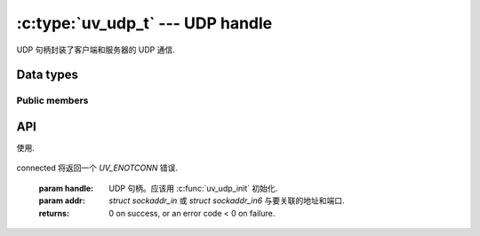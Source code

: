 
.. _udp:

:c:type:`uv_udp_t` --- UDP handle
=================================

UDP 句柄封装了客户端和服务器的 UDP 通信.


Data types
----------

.. c:type:: uv_udp_t

    UDP handle type.

.. c:type:: uv_udp_send_t

    UDP send request type.

.. c:type:: uv_udp_flags

    Flags used in :c:func:`uv_udp_bind` and :c:type:`uv_udp_recv_cb`..

    ::

        enum uv_udp_flags {
            /* Disables dual stack mode. */
            UV_UDP_IPV6ONLY = 1,
            /*
            * Indicates message was truncated because read buffer was too small. The
            * remainder was discarded by the OS. Used in uv_udp_recv_cb.
            */
            UV_UDP_PARTIAL = 2,
            /*
            * Indicates if SO_REUSEADDR will be set when binding the handle in
            * uv_udp_bind.
            * This sets the SO_REUSEPORT socket flag on the BSDs and OS X. On other
            * Unix platforms, it sets the SO_REUSEADDR flag. What that means is that
            * multiple threads or processes can bind to the same address without error
            * (provided they all set the flag) but only the last one to bind will receive
            * any traffic, in effect "stealing" the port from the previous listener.
            */
            UV_UDP_REUSEADDR = 4,
            /*
             * Indicates that the message was received by recvmmsg, so the buffer provided
             * must not be freed by the recv_cb callback.
             */
            UV_UDP_MMSG_CHUNK = 8,
            /*
             * Indicates that the buffer provided has been fully utilized by recvmmsg and
             * that it should now be freed by the recv_cb callback. When this flag is set
             * in uv_udp_recv_cb, nread will always be 0 and addr will always be NULL.
             */
            UV_UDP_MMSG_FREE = 16,
            /*
             * Indicates if IP_RECVERR/IPV6_RECVERR will be set when binding the handle.
             * This sets IP_RECVERR for IPv4 and IPV6_RECVERR for IPv6 UDP sockets on
             * Linux. This stops the Linux kernel from supressing some ICMP error messages
             * and enables full ICMP error reporting for faster failover.
             * This flag is no-op on platforms other than Linux.
             */
            UV_UDP_LINUX_RECVERR = 32,
            /*
            * Indicates that recvmmsg should be used, if available.
            */
            UV_UDP_RECVMMSG = 256
        };

.. c:type:: void (*uv_udp_send_cb)(uv_udp_send_t* req, int status)

    传递给 uv_udp_send 的回调类型定义，在数据发送后调用.

.. c:type:: void (*uv_udp_recv_cb)(uv_udp_t* handle, ssize_t nread, const uv_buf_t* buf, const struct sockaddr* addr, unsigned flags)

    传递给 uv_udp_recv_start 的回调类型定义，当端点接收数据时调用.

    * `handle`: UDP句柄
    * `nread`:  已接收的字节数.
      如果没有更多数据要读取，则为 0。请注意，0 也可能意味着接收到一个空数据报（在这种情况下，`addr` 不是 NULL）. 
      < 0 如果检测到传输错误；如果使用:man:`recvmmsg(2)` 将不再接收块并且可以安全地释放缓冲区.
    * `buf`: :c:type:`uv_buf_t` 与接收到的数据.
    * `addr`: ``struct sockaddr*`` 包含发送者的地址.
      可以为 NULL。仅在回调期间有效.
    * `flags`: 一个或多个 or'ed UV_UDP_* 常量.

    被调用者负责释放缓冲区，libuv 不重用它.
    错误时缓冲区可能是空缓冲区（其中 `buf->base` == NULL 和 `buf->len` == 0）.

    当使用 :man:`recvmmsg(2)` 时，块将设置 `UV_UDP_MMSG_CHUNK` 标志，这些标志不能被释放。如果没有发生错误，将有一个最终回调，将 `nread` 设置为 0，`addr` 设置为 NULL，并且缓冲区指向最初分配的数据，清除 `UV_UDP_MMSG_CHUNK` 标志并设置 `UV_UDP_MMSG_FREE` 标志。如果发生 UDP 套接字错误，`nread` 将 < 0。在任何一种情况下，被调用者现在都可以安全地释放提供的缓冲区.

    .. versionchanged:: 1.40.0 added the `UV_UDP_MMSG_FREE` flag.

    .. note::
        当没有可读取的内容时，将使用 `nread` == 0 和 `addr` == NULL 调用接收回调，当接收到空的 UDP 数据包时使用 `nread` == 0 和 `addr` != NULL 调用接收回调.

.. c:enum:: uv_membership

    多播地址的成员资格类型.

    ::

        typedef enum {
            UV_LEAVE_GROUP = 0,
            UV_JOIN_GROUP
        } uv_membership;


Public members
^^^^^^^^^^^^^^

.. c:member:: size_t uv_udp_t.send_queue_size

    排队等待发送的字节数。该字段严格显示当前排队的信息量.

.. c:member:: size_t uv_udp_t.send_queue_count

    当前在队列中等待处理的发送请求数.

.. c:member:: uv_udp_t* uv_udp_send_t.handle

    发生此发送请求的 UDP 句柄.

.. seealso:: The :c:type:`uv_handle_t` members also apply.


API
---

.. c:function:: int uv_udp_init(uv_loop_t* loop, uv_udp_t* handle)

    初始化一个新的 UDP 句柄。实际的套接字是延迟创建的.
    Returns 0 on success.

.. c:function:: int uv_udp_init_ex(uv_loop_t* loop, uv_udp_t* handle, unsigned int flags)

    使用指定的标志初始化句柄。 `flags` 参数的低 8 位用作套接字域。将为给定域创建一个套接字.
    如果指定域是 ``AF_UNSPEC`` 则不创建套接字，就像 :c:func:`uv_udp_init`.

    其余位可用于设置这些标志之一:

    * `UV_UDP_RECVMMSG`: 如果设置，并且平台支持它，recvmmsg(2) 将
使用.

    .. versionadded:: 1.7.0
    .. versionchanged:: 1.37.0 added the `UV_UDP_RECVMMSG` flag.

.. c:function:: int uv_udp_open(uv_udp_t* handle, uv_os_sock_t sock)

    打开现有文件描述符或 Windows SOCKET 作为 UDP 句柄.

    Unix only:
    `sock` 参数的唯一要求是它遵循数据报协定（在未连接模式下工作，支持 sendmsg()/recvmsg() 等）.
    换句话说，其他数据报类型的套接字，如原始套接字或网络链接套接字也可以传递给这个函数.

    .. versionchanged:: 1.2.1 the file descriptor is set to non-blocking mode.

    .. note::
        不检查传递的文件描述符或 SOCKET 的类型，但要求它表示有效的数据报套接字.

.. c:function:: int uv_udp_bind(uv_udp_t* handle, const struct sockaddr* addr, unsigned int flags)

    将 UDP 句柄绑定到 IP 地址和端口.

    :param handle: UDP 句柄。应该用 :c:func:`uv_udp_init` 初始化.

    :param addr: `struct sockaddr_in` 或 `struct sockaddr_in6` 绑定地址和端口.

    :param flags: 指示如何绑定套接字，支持“UV_UDP_IPV6ONLY”、“UV_UDP_REUSEADDR”和“UV_UDP_RECVERR”.

    :returns: 0 on success, or an error code < 0 on failure.

.. c:function:: int uv_udp_connect(uv_udp_t* handle, const struct sockaddr* addr)

    将 UDP 句柄与远程地址和端口相关联，因此此句柄发送的每条消息都会自动发送到该目的地.
    使用 `NULL` `addr` 调用此函数会断开句柄.
    尝试在已连接的句柄上调用 `uv_udp_connect()` 将导致 `UV_EISCONN` 错误。试图断开一个不是
connected 将返回一个 `UV_ENOTCONN` 错误.

    :param handle: UDP 句柄。应该用 :c:func:`uv_udp_init` 初始化.

    :param addr: `struct sockaddr_in` 或 `struct sockaddr_in6` 与要关联的地址和端口.

    :returns: 0 on success, or an error code < 0 on failure.

    .. versionadded:: 1.27.0

.. c:function:: int uv_udp_getpeername(const uv_udp_t* handle, struct sockaddr* name, int* namelen)

    在已连接的 UDP 句柄上获取 UDP 句柄的远程 IP 和端口.
    在未连接的句柄上，它返回 `UV_ENOTCONN`.

    :param handle: UDP 句柄。应该用 :c:func:`uv_udp_init` 初始化并绑定.

    :param name: 指向要填充地址数据的结构的指针.
        为了支持 IPv4 和 IPv6 `struct sockaddr_storage` 应该被使用.

    :param namelen: 在输入时，它表示“名称”字段的数据。在输出时，它指示填充了多少.

    :returns: 0 on success, or an error code < 0 on failure

    .. versionadded:: 1.27.0

.. c:function:: int uv_udp_getsockname(const uv_udp_t* handle, struct sockaddr* name, int* namelen)

    获取UDP句柄的本地IP和端口.

    :param handle: UDP 句柄。应该用 :c:func:`uv_udp_init` 初始化并绑定.

    :param name: 指向要填充地址数据的结构的指针.
        为了支持 IPv4 和 IPv6 `struct sockaddr_storage` 应该被使用.

    :param namelen: 在输入时，它表示“名称”字段的数据。在输出时，它指示填充了多少.

    :returns: 0 on success, or an error code < 0 on failure.

.. c:function:: int uv_udp_set_membership(uv_udp_t* handle, const char* multicast_addr, const char* interface_addr, uv_membership membership)

    为多播地址设置成员资格

    :param handle: UDP 句柄。应该用 :c:func:`uv_udp_init` 初始化.

    :param multicast_addr: 设置成员资格的多播地址.

    :param interface_addr: 接口地址.

    :param membership: 应该是“UV_JOIN_GROUP”或“UV_LEAVE_GROUP”.

    :returns: 0 on success, or an error code < 0 on failure.

.. c:function:: int uv_udp_set_source_membership(uv_udp_t* handle, const char* multicast_addr, const char* interface_addr, const char* source_addr, uv_membership membership)

    为特定于源的多播组设置成员资格.

    :param handle: UDP 句柄。应该用 :c:func:`uv_udp_init` 初始化.

    :param multicast_addr: 设置成员资格的多播地址.

    :param interface_addr: 接口地址.

    :param source_addr: 源地址.

    :param membership: 应该是“UV_JOIN_GROUP”或“UV_LEAVE_GROUP”.

    :returns: 0 on success, or an error code < 0 on failure.

    .. versionadded:: 1.32.0

.. c:function:: int uv_udp_set_multicast_loop(uv_udp_t* handle, int on)

    设置 IP 多播循环标志。使多播数据包循环回本地套接字.

    :param handle: UDP 句柄。应该用 :c:func:`uv_udp_init` 初始化.

    :param on: 1 for on, 0 for off.

    :returns: 0 on success, or an error code < 0 on failure.

.. c:function:: int uv_udp_set_multicast_ttl(uv_udp_t* handle, int ttl)

    设置多播 ttl.

    :param handle: UDP 句柄。应该用 :c:func:`uv_udp_init` 初始化.

    :param ttl: 1 through 255.

    :returns: 0 on success, or an error code < 0 on failure.

.. c:function:: int uv_udp_set_multicast_interface(uv_udp_t* handle, const char* interface_addr)

    设置组播接口发送或接收数据.

    :param handle: UDP 句柄。应该用 :c:func:`uv_udp_init` 初始化.

    :param interface_addr: 接口地址.

    :returns: 0 on success, or an error code < 0 on failure.

.. c:function:: int uv_udp_set_broadcast(uv_udp_t* handle, int on)

    开启或关闭广播.

    :param handle: UDP 句柄。应该用 :c:func:`uv_udp_init` 初始化.

    :param on: 1 for on, 0 for off.

    :returns: 0 on success, or an error code < 0 on failure.

.. c:function:: int uv_udp_set_ttl(uv_udp_t* handle, int ttl)

    设定生活的时间.

    :param handle: UDP 句柄。应该用 :c:func:`uv_udp_init` 初始化.

    :param ttl: 1 through 255.

    :returns: 0 on success, or an error code < 0 on failure.

.. c:function:: int uv_udp_send(uv_udp_send_t* req, uv_udp_t* handle, const uv_buf_t bufs[], unsigned int nbufs, const struct sockaddr* addr, uv_udp_send_cb send_cb)

    通过 UDP 套接字发送数据。如果套接字之前没有绑定:c:func:`uv_udp_bind`，它将绑定到 0.0.0.0（“所有接口”IPv4 地址）和一个随机端口号.

    在 Windows 上，如果“addr”被初始化为指向一个未指定的地址（“0.0.0.0”或“::”），它将被更改为指向“localhost”.
    这样做是为了匹配 Linux 系统的行为.

    对于连接的 UDP 句柄，`addr` 必须设置为 `NULL`，否则会返回 `UV_EISCONN` 错误.

    对于无连接的UDP句柄，`addr`不能为`NULL`，否则会返回`UV_EDESTADDRREQ`错误.

    :param req: UDP 请求句柄。不需要初始化.

    :param handle: UDP 句柄。应该用 :c:func:`uv_udp_init` 初始化.

    :param bufs: 要发送的缓冲区列表.

    :param nbufs: `bufs` 中的缓冲区数量.

    :param addr: `struct sockaddr_in` 或 `struct sockaddr_in6` 带有远程对等体的地址和端口.

    :param send_cb: 发送数据时调用的回调.

    :returns: 0 on success, or an error code < 0 on failure.

    .. versionchanged:: 1.19.0 added ``0.0.0.0`` and ``::`` to ``localhost``
        mapping

    .. versionchanged:: 1.27.0 added support for connected sockets

.. c:function:: int uv_udp_try_send(uv_udp_t* handle, const uv_buf_t bufs[], unsigned int nbufs, const struct sockaddr* addr)

    与 :c:func:`uv_udp_send` 相同，但如果无法立即完成，则不会将发送请求排队.

    对于连接的 UDP 句柄，`addr` 必须设置为 `NULL`，否则会返回 `UV_EISCONN` 错误.

    对于无连接的UDP句柄，`addr`不能为`NULL`，否则会返回`UV_EDESTADDRREQ`错误.

    :returns: >= 0: 发送的字节数（它与给定的缓冲区大小匹配）.
        < 0: 负错误码（无法立即发送消息时返回``UV_EAGAIN``）.

    .. versionchanged:: 1.27.0 added support for connected sockets

.. c:function:: int uv_udp_recv_start(uv_udp_t* handle, uv_alloc_cb alloc_cb, uv_udp_recv_cb recv_cb)

    准备接收数据。如果套接字之前没有绑定:c:func:`uv_udp_bind`，它绑定到 0.0.0.0（“所有接口”IPv4 地址）和一个随机端口号.

    :param handle: UDP 句柄。应该用 :c:func:`uv_udp_init` 初始化.

    :param alloc_cb: 需要临时存储时调用的回调.

    :param recv_cb: 回调以调用接收到的数据.

    :returns: 0 on success, or an error code < 0 on failure.

    .. note::
        当使用：man:`recvmmsg(2)` 时，一次接收的消息数量受最大大小 dgram 的数量限制，这些 dgram 将适合在 `alloc_cb` 中分配的缓冲区和 `alloc_cb` 中的 `suggested_size` udp_recv 始终设置为 1 max size dgram 的大小.

    .. versionchanged:: 1.35.0 added support for :man:`recvmmsg(2)` on supported platforms).
                        The use of this feature requires a buffer larger than
                        2 * 64KB to be passed to `alloc_cb`.
    .. versionchanged:: 1.37.0 :man:`recvmmsg(2)` support is no longer enabled implicitly,
                        it must be explicitly requested by passing the `UV_UDP_RECVMMSG` flag to
                        :c:func:`uv_udp_init_ex`.
    .. versionchanged:: 1.39.0 :c:func:`uv_udp_using_recvmmsg` can be used in `alloc_cb` to
                        determine if a buffer sized for use with :man:`recvmmsg(2)` should be
                        allocated for the current handle/platform.

.. c:function:: int uv_udp_using_recvmmsg(uv_udp_t* handle)

    如果 UDP 句柄是使用 `UV_UDP_RECVMMSG` 标志创建的并且平台支持:man:`recvmmsg(2)`，则返回 1，否则返回 0.

    .. versionadded:: 1.39.0

.. c:function:: int uv_udp_recv_stop(uv_udp_t* handle)

    停止监听传入的数据报.

    :param handle: UDP 句柄。应该用 :c:func:`uv_udp_init` 初始化.

    :returns: 0 on success, or an error code < 0 on failure.

.. c:function:: size_t uv_udp_get_send_queue_size(const uv_udp_t* handle)

    Returns `handle->send_queue_size`.

    .. versionadded:: 1.19.0

.. c:function:: size_t uv_udp_get_send_queue_count(const uv_udp_t* handle)

    Returns `handle->send_queue_count`.

    .. versionadded:: 1.19.0

.. seealso:: The :c:type:`uv_handle_t` API functions also apply.
